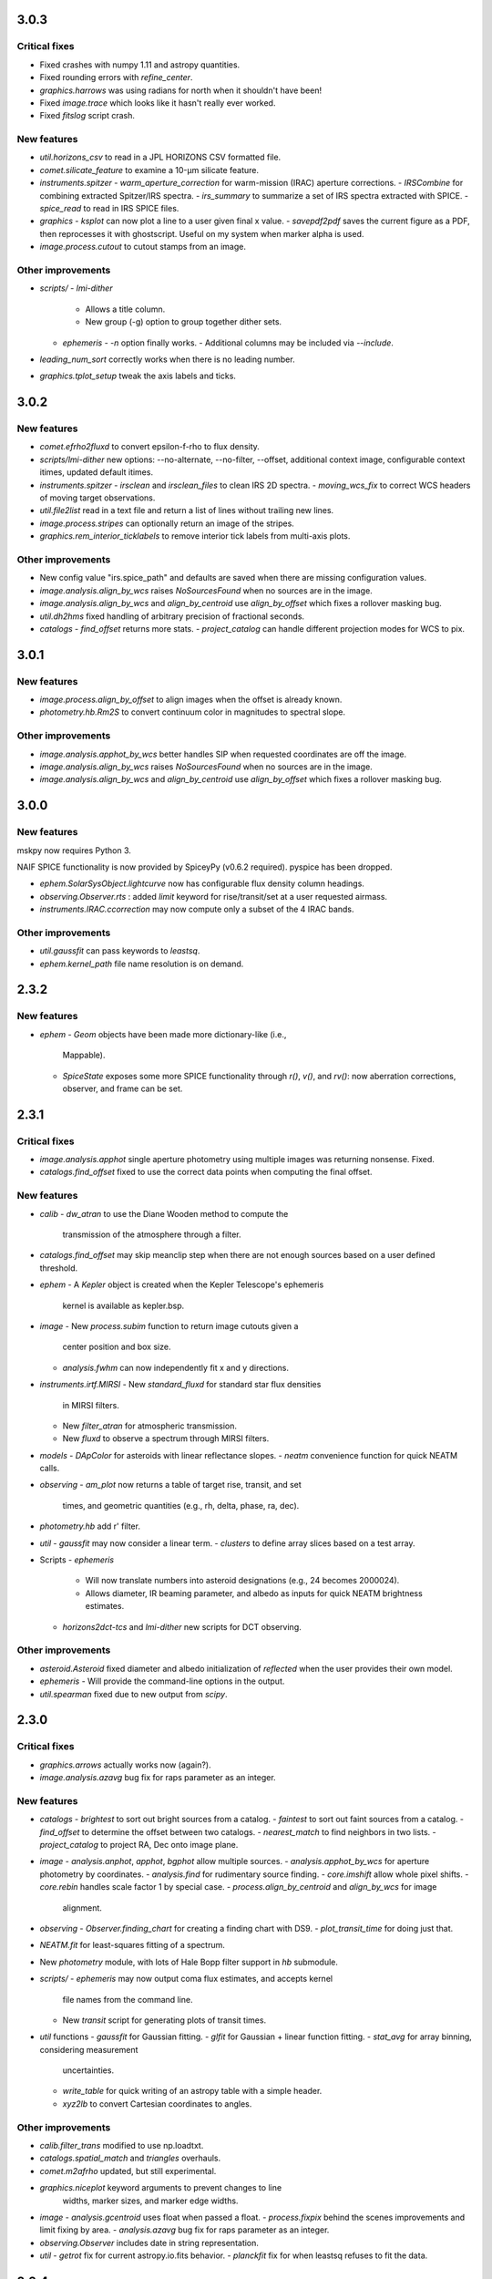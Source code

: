 3.0.3
-----

Critical fixes
^^^^^^^^^^^^^^

- Fixed crashes with numpy 1.11 and astropy quantities.

- Fixed rounding errors with `refine_center`.

- `graphics.harrows` was using radians for north when it shouldn't have been!

- Fixed `image.trace` which looks like it hasn't really ever worked.

- Fixed `fitslog` script crash.

New features
^^^^^^^^^^^^

- `util.horizons_csv` to read in a JPL HORIZONS CSV formatted file.

- `comet.silicate_feature` to examine a 10-μm silicate feature.

- `instruments.spitzer`
  - `warm_aperture_correction` for warm-mission (IRAC) aperture corrections.
  - `IRSCombine` for combining extracted Spitzer/IRS spectra.
  - `irs_summary` to summarize a set of IRS spectra extracted with SPICE.
  - `spice_read` to read in IRS SPICE files.

- `graphics`
  - `ksplot` can now plot a line to a user given final x value.
  - `savepdf2pdf` saves the current figure as a PDF, then reprocesses it with ghostscript.  Useful on my system when marker alpha is used.

- `image.process.cutout` to cutout stamps from an image.

Other improvements
^^^^^^^^^^^^^^^^^^

- `scripts/`
  - `lmi-dither`
    - Allows a title column.
    - New group (-g) option to group together dither sets.
  - `ephemeris`
    - `-n` option finally works.
    - Additional columns may be included via `--include`.

- `leading_num_sort` correctly works when there is no leading number.

- `graphics.tplot_setup` tweak the axis labels and ticks.
  
3.0.2
-----

New features
^^^^^^^^^^^^

- `comet.efrho2fluxd` to convert epsilon-f-rho to flux density.

- `scripts/lmi-dither` new options: --no-alternate, --no-filter, --offset, additional context image, configurable context itimes, updated default itimes.

- `instruments.spitzer`
  - `irsclean` and `irsclean_files` to clean IRS 2D spectra.
  - `moving_wcs_fix` to correct WCS headers of moving target observations.

- `util.file2list` read in a text file and return a list of lines without trailing new lines.

- `image.process.stripes` can optionally return an image of the stripes.

- `graphics.rem_interior_ticklabels` to remove interior tick labels from multi-axis plots.
  
Other improvements
^^^^^^^^^^^^^^^^^^

- New config value "irs.spice_path" and defaults are saved when there are missing configuration values.

- `image.analysis.align_by_wcs` raises `NoSourcesFound` when no
  sources are in the image.

- `image.analysis.align_by_wcs` and `align_by_centroid` use
  `align_by_offset` which fixes a rollover masking bug.

- `util.dh2hms` fixed handling of arbitrary precision of fractional seconds.

- `catalogs`
  - `find_offset` returns more stats.
  - `project_catalog` can handle different projection modes for WCS to pix.
  


3.0.1
-----

New features
^^^^^^^^^^^^

- `image.process.align_by_offset` to align images when the offset is
  already known.

- `photometry.hb.Rm2S` to convert continuum color in magnitudes to
  spectral slope.

Other improvements
^^^^^^^^^^^^^^^^^^

- `image.analysis.apphot_by_wcs` better handles SIP when requested
  coordinates are off the image.

- `image.analysis.align_by_wcs` raises `NoSourcesFound` when no
  sources are in the image.

- `image.analysis.align_by_wcs` and `align_by_centroid` use
  `align_by_offset` which fixes a rollover masking bug.


3.0.0
-----

New features
^^^^^^^^^^^^

mskpy now requires Python 3.

NAIF SPICE functionality is now provided by SpiceyPy (v0.6.2
required).  pyspice has been dropped.

- `ephem.SolarSysObject.lightcurve` now has configurable flux density
  column headings.

- `observing.Observer.rts` : added `limit` keyword for
  rise/transit/set at a user requested airmass.

- `instruments.IRAC.ccorrection` may now compute only a subset of the
  4 IRAC bands.

Other improvements
^^^^^^^^^^^^^^^^^^

- `util.gaussfit` can pass keywords to `leastsq`.

- `ephem.kernel_path` file name resolution is on demand.


2.3.2
-----

New features
^^^^^^^^^^^^

- `ephem`
  - `Geom` objects have been made more dictionary-like (i.e.,
    Mappable).
  - `SpiceState` exposes some more SPICE functionality through
    `r()`, `v()`, and `rv()`: now aberration corrections, observer,
    and frame can be set.

2.3.1
-----

Critical fixes
^^^^^^^^^^^^^^

- `image.analysis.apphot` single aperture photometry using multiple
  images was returning nonsense.  Fixed.

- `catalogs.find_offset` fixed to use the correct data points when
  computing the final offset.

New features
^^^^^^^^^^^^

- `calib`
  - `dw_atran` to use the Diane Wooden method to compute the
    transmission of the atmosphere through a filter.

- `catalogs.find_offset` may skip meanclip step when there are not
  enough sources based on a user defined threshold.

- `ephem`
  - A `Kepler` object is created when the Kepler Telescope's ephemeris
    kernel is available as kepler.bsp.

- `image`
  - New `process.subim` function to return image cutouts given a
    center position and box size.
  - `analysis.fwhm` can now independently fit x and y directions.

- `instruments.irtf.MIRSI`
  - New `standard_fluxd` for standard star flux densities
    in MIRSI filters.
  - New `filter_atran` for atmospheric transmission.
  - New `fluxd` to observe a spectrum through MIRSI filters.

- `models`
  - `DApColor` for asteroids with linear reflectance slopes.
  - `neatm` convenience function for quick NEATM calls.

- `observing`
  - `am_plot` now returns a table of target rise, transit, and set
    times, and geometric quantities (e.g., rh, delta, phase, ra, dec).

- `photometry.hb` add r' filter.

- `util`
  - `gaussfit` may now consider a linear term.
  - `clusters` to define array slices based on a test array.

- Scripts
  - `ephemeris`
    - Will now translate numbers into asteroid designations (e.g., 24
      becomes 2000024).
    - Allows diameter, IR beaming parameter, and albedo as inputs for
      quick NEATM brightness estimates.
  - `horizons2dct-tcs` and `lmi-dither` new scripts for DCT observing.

Other improvements
^^^^^^^^^^^^^^^^^^

- `asteroid.Asteroid` fixed diameter and albedo initialization of
  `reflected` when the user provides their own model.

- `ephemeris`
  - Will provide the command-line options in the output.

- `util.spearman` fixed due to new output from `scipy`.


2.3.0
-----

Critical fixes
^^^^^^^^^^^^^^

- `graphics.arrows` actually works now (again?).

- `image.analysis.azavg` bug fix for raps parameter as an integer.

New features
^^^^^^^^^^^^

- `catalogs`
  - `brightest` to sort out bright sources from a catalog.
  - `faintest` to sort out faint sources from a catalog.
  - `find_offset` to determine the offset between two catalogs.
  - `nearest_match` to find neighbors in two lists.
  - `project_catalog` to project RA, Dec onto image plane.

- `image`
  - `analysis.anphot`, `apphot`, `bgphot` allow multiple sources.
  - `analysis.apphot_by_wcs` for aperture photometry by coordinates.
  - `analysis.find` for rudimentary source finding.
  - `core.imshift` allow whole pixel shifts.
  - `core.rebin` handles scale factor 1 by special case.
  - `process.align_by_centroid` and `align_by_wcs` for image
    alignment.

- `observing`
  - `Observer.finding_chart` for creating a finding chart with DS9.
  - `plot_transit_time` for doing just that.

- `NEATM.fit` for least-squares fitting of a spectrum.

- New `photometry` module, with lots of Hale Bopp filter support in
  `hb` submodule.

- `scripts/`
  - `ephemeris` may now output coma flux estimates, and accepts kernel
    file names from the command line.
  - New `transit` script for generating plots of transit times.

- `util` functions
  - `gaussfit` for Gaussian fitting.
  - `glfit` for Gaussian + linear function fitting.
  - `stat_avg` for array binning, considering measurement
    uncertainties.
  - `write_table` for quick writing of an astropy table with a simple
    header.
  - `xyz2lb` to convert Cartesian coordinates to angles.

Other improvements
^^^^^^^^^^^^^^^^^^

- `calib.filter_trans` modified to use np.loadtxt.

- `catalogs.spatial_match` and `triangles` overhauls.

- `comet.m2afrho` updated, but still experimental.

- `graphics.niceplot` keyword arguments to prevent changes to line
    widths, marker sizes, and marker edge widths.

- `image`
  - `analysis.gcentroid` uses float when passed a float.
  - `process.fixpix` behind the scenes improvements and limit fixing
  by area.
  - `analysis.azavg` bug fix for raps parameter as an integer.

- `observing.Observer` includes date in string representation.

- `util`
  - `getrot` fix for current astropy.io.fits behavior.
  - `planckfit` fix for when leastsq refuses to fit the data.

2.2.4
-----

Critical fixes
^^^^^^^^^^^^^^

- `eph.State.v` for an array of dates returned `r`, now returns `v`.

New features
^^^^^^^^^^^^

- New `util.planckfit`.

- New `comet` functions:
  - `Q2flux` to convert gas production rates into fluxes.
  - `afrho2flux` to convert Afrho into flux density.
  - `m2qh2o` to convert absolute magnitude into water production rate,
    based on Jorda et al. (2008) relationship.
  - Renamed `m2afrho1` to `M2afrho1`.
  - New `m2afrho` to convert apparent magnitude into Afrho.  This is
    an EXPERIMENTAL relationship that WILL CHANGE.

- New `SolarSysObject.ephemeris` functionality:
  - Filter output given solar elongation limits.
  - Allow observers other than Earth.

- New `ephem.proper_motion`.

- New instrument: `BASS`.

Other improvements
^^^^^^^^^^^^^^^^^^

- `image.gcentroid` now ignores nans, infs.

- Fix time bug when milliseconds are passed to
  `SolarSysObject.ephemeris`.

- The ephemeris script in `scripts/` now displays help when no
  parameters are given.

2.2.3
-----

New features
^^^^^^^^^^^^

- `image.radprof` now returns centers of the radius bins, in addition
  to average of the radii within each bin.  This change breaks old
  code.

- New `instruments`:
  - Added `FLITECAM` to `sofia`.
  - Moved `MIRSI` to new `irtf`.
  - Added `SpeX` to `irtf`.

Critical fixes
^^^^^^^^^^^^^^

- Fix `SolarSysObject.lightcurve` call to `Column`.

- Fix `Asteroid` crashes due to missing name parameter and
  `astropy.time.Time`.

Other improvements
^^^^^^^^^^^^^^^^^^

- Modeling commented out and awaiting finalized astropy modeling API.


2.2.2
-----

New features
^^^^^^^^^^^^

- Maximum liftable grain radius: `models.dust.acrit`.

Critical fixes
^^^^^^^^^^^^^^

- Crash fixes:
  - `util.state2orbit`
  - `graphics.circle`

- Timezone (pytz) fixes for `Observer`.

Other improvements
^^^^^^^^^^^^^^^^^^

- `ephem`
  - Add mass to `SolarSysObject`.
  - Add masses to planets in `ephem`.

- `graphics`
  - Add `ax` keyword to `circle`.
  - Change default font size for `niceplot`.

- Add La Palma (`lapalma`) to `observing.

- `comets.Coma`
  - Initializes via `SolarSysObject` (still need to change other
    classes).
  - Improved `Afrho1` parameter checks.

- Update `astropy.units` usage in `instruments.spitzer.IRAC`.


2.2.1
-----

- Critical fix to meanclip: use higher precision float64 by default.

2.2.0
-----

- New `polarimetry` module.
- Removed `graphics.ds9`.  The XPA interface in `pyds9` isn't working
  well on my setup.


2.1.0 to 2.1.14
---------------

New features
^^^^^^^^^^^^

- `catalogs`, currently limited to spatially matching lists of sources
  together.
- `graphics.ds9`: if pyds9 is installed, `graphics.ds9` is a class
  with a `view` method for more lazy display calls.
- `observing` module, updated from `mskpy1`.
- `image`
  - `combine`, more efficient than `util.meanclip` for 2D arrays.
  - `bgphot` for background photometry.
- Instruments: `hst.wfc3uvis`, `vis.OptiPol`.
- `util`
  - `linefit` for simple line fitting with uncertainties.
  - `timestamp` string generator.
- New `util.lb2xyz`.
- New `ephem.state.KeplerState`.
  - `KeplerState` gets comet name from `SpiceState`.

Critical fixes
^^^^^^^^^^^^^^

- `image`
  - Fix `linecut` fatal crash.
  - Fix `crclean` fatal crash.  I'm not sure algorithm is working
    properly, though.
  - `fwhm` renamed from `fwhmfit` and now actually respects the `bg`
    keyword.
  - Bug fix in `anphot` for single apertures.
- `ephem`
  - `Geom` crash fix.
  - `ssobj.getxyz` fix: wasn't running at all.
- scripts/ephemeris now uses correct end date.
- `util`
  - Fix `gaussian` crash.
  - Fix `hms2dh` crash given any input.
  - `date_len` bug fixes.

Other improvements
^^^^^^^^^^^^^^^^^^

- `graphics`
  - Fix exception handling (e.g., when `matplotlib` does not exist)
    during `graphics` importing.
  - `nicelegend` now handles font properties via `prop` keyword.
- Fix `spitzer.irac.ps` units.
- `image`
  - Let `stack2grid` work for any number of images.
  - `gcentroid`:
    - Uses `scipy.optimize`.
    - Contrain fits to within the box.
  - Re-write `mkflat` to only do the normalization.
- `ephem`:
  - Fix some planet NAIF IDs.
  - Optimize `state.State` with `rv` method.


2.0.0
-----

Critical Fixes
^^^^^^^^^^^^^^

- Converting Afrho to thermal emission in `mskpy1` resulted in fluxes
  a factor of 4 too high (`comet.fluxest`).  This has been corrected
  by implementing an Afrho to efrho conversion factor (`ef2af`) in
  `dust.AfrhoThermal`.

New Features
^^^^^^^^^^^^

- New `ephem` module.
  - `SolarSysObject` for object ephemerides and, possibly, flux
    estimates.
  - `SpiceState` to retrieve positions and velocities from SPICE
    kernels.  `ephem` includes a set of default `SolarSysObject`s,
    e.g., `Sun`, `Earth`, `Spitzer` (if the kernels are available).
  - Use `getspiceobj` to easily create a `SolarSysObject` with a
    `SpiceState`.
- `comet` and `asteroid` modules define the `Asteroid`, `Coma`, and
  `Comet` `SolarSysObject`s for flux estimates of comets and
  asteroids.
- `Geom` is completely rewritten, and should be much more useful.
- `models` module, including `surfaces` and `dust`.
  - `NEATM`, `DAp`, and `HG` for thermal and reflected light from
    surfaces.
  - `AfrhoScattered` and `AfrhoThermal` for comet comae described with
    the Afrho parameter.
  - Various phase functions for dust and surfaces: `phaseHG`,
    `lambertian`, `phaseK`, `phaseH`, `phaseHM`.
- New `modeling` module (mirroring `astropy.modeling`) for fitting
  models to data.
- `Asteroid`, `Coma`, and `Comet` objects for easy estimates of their
  fluxes.  These objects package together `SpiceObject` and `models`.
- A few key functions are now `astropy` `Quantity` aware.  E.g.,
  `util.Planck`, `calib.solar_flux`.
- New time functions in `util`:
  - `cal2iso` to ISO format your lazy calendar dates.
  - `cal2doy` and `jd2doy` for time to day of year conversions.
  - `cal2time` and `jd2time` to lazily generate `astropy.time.Time`
    objects.
- New `instruments` module.  It can currently be used to estimate
  fluxes from comets and asteroids, but may have other uses in the
  future.  Includes `midir` sub-module with `MIRSI`, and `spitzer`
  sub-module with `IRAC`.
- New `scripts` directory for command-line scripts.  Currently
  includes an ephemeris generator.

Changes From mskpy v1.7.0
^^^^^^^^^^^^^^^^^^^^^^^^^

- `math` renamed `util` and sorted:
  - `archav` and `Planck` return Quantities!
  - `nanmedian` now considers `inf` as a real value.
  - `numalpha` replaced with `leading_num_key`.
  - `dminmax` renamed `mean2minmax`.
  - `powerlaw` renamed `randpl`.
  - `pcurve` renamed `polcurve`
  - Added `projected_vector_angle` and `vector_rotate`.
  - Rather than returning ndarrays, `takefrom` now returns lists,
    tuples, etc., based on the input arrays' type.
  - `spectral_density_sb` for `astropy.unit` surface brightness
    conversions.
  - `autodoc` to automatically update a module's docstring.
- `calib`:
  - `cohenstandard` renamed `cohen_standard`.
  - `filtertrans` renamed `filter_trans`
  - `solarflux` renamed `solar_flux`
- `spice` renamed `ephem`:
  - Removed `get_observer_xyz`, `get_planet_xyz`, `get_spitzer_xyz`,
    `get_herschel_xyz`, `get_comet_xyz`.
  - `getgeom` code incorporated into `Geom`.
  - `summarizegeom` code incorporated into `Geom`.
- `Geom`, `getgeom`, and `summarizegeom` moved from `observing` to
  `ephem`.
- `time` functions moved into `util`:
  - `date2X`, `jd2dt`, `s2dt`, `s2jd` removed in favor of `cal2time`,
    `jd2time`, or `date2time`.
  - `jd2dt` removed in favor of `jd2time`.
  - `dms2dd` renamed `hms2dh`.  Accepts `format`.
  - `doy2md` now requires year.
- `orbit.state2orbit` moved into `util`.
- `image` reorganized.  FITS and WCS functions moved to `util`.
  - `combine`, `imcombine`, `jailbar`, `phot`, `zarray` didn't make it.
  - Argument names made more consistent between all functions.  For
    example, `center` and `cen` renamed `yx`, `sample` renamed
    `subsample`.  Functions which previously took two coordinates, `y`
    and `x` now take one `yx`.
  - New `refine_center` to handle refining `rarray` and `tarray`
    subsampling.
  - `rarray` and `tarray` subsample parameters changed from bool to
    int so the exact subsampling factor can be specified.
  - Re-write `azavg` and `radprof` to use `anphot`.
  - New `gcentroid`.
  - `bgfit` arguments renamed.  Only 2D uncertainty maps are allowed.
  - `mkflat` re-written since `imcombine` was removed.

Bug fixes
^^^^^^^^^

- `hms2dh` checks for rounding errors (e.g., 1000 ms, should be 1 s
  and 0 ms).
